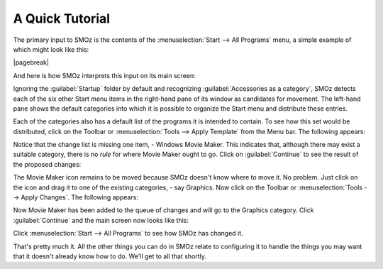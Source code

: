 
****************
A Quick Tutorial
****************

The primary input to SMOz is the contents of the :menuselection:`Start --> All Programs`
menu, a simple example of which might look like this:

.. image:: images/screenshots/start_menu_1.png
	:class: bordered
	:align: center

|pagebreak|

And here is how SMOz interprets this input on its main screen:


.. image:: images/screenshots/smoz_main.png
	:class: bordered
	:align: center


Ignoring the :guilabel:`Startup` folder by default and recognizing :guilabel:`Accessories as a category`, SMOz
detects each of the six other Start menu items in the right-hand pane of its window as candidates for movement.
The left-hand pane shows the default categories into which it is possible to
organize the Start menu and distribute these entries.

Each of the categories also has a default list of the programs it is intended to contain.
To see how this set would be distributed, click |image0| on the Toolbar or :menuselection:`Tools --> Apply Template`
from the Menu bar. The following appears:


.. image:: images/screenshots/main_apply_template.png
	:class: bordered
	:align: center


Notice that the change list is missing one item, - Windows Movie Maker. This indicates that,
although there may exist a suitable category, there is no *rule* for where Movie Maker ought to go.
Click on :guilabel:`Continue` to see the result of the proposed changes:

.. image:: images/screenshots/main_template_applied.png
		:class: bordered
		:align: center

The Movie Maker icon remains to be moved because SMOz doesn't know where to move it. No problem.
Just click on the icon and drag it to one of the existing categories, - say Graphics. Now
click |image1| on the Toolbar or :menuselection:`Tools --> Apply Changes`. The following appears:

.. image:: images/screenshots/main_apply_changes.png
	:class: bordered
	:align: center

Now Movie Maker has been added to the queue of changes and will go to the Graphics category.
Click :guilabel:`Continue` and the main screen now looks like this:

.. image:: images/screenshots/main_changes_applied.png
	:class: bordered
	:align: center

Click :menuselection:`Start --> All Programs` to see how SMOz has changed it.

.. image:: images/screenshots/changed_start_menu_1.png
	:class: bordered
	:align: center

That's pretty much it. All the other things you can do in SMOz relate to configuring it to
handle the things you may want that it doesn't already know how to do. We'll get to all that
shortly.


.. |image0| image:: images/Toolbar/apply_template_button.png
				:height: 11pt
				:width: 11pt

.. |image1| image:: images/Toolbar/apply_changes_button.png
				:height: 11pt
				:width: 11pt
